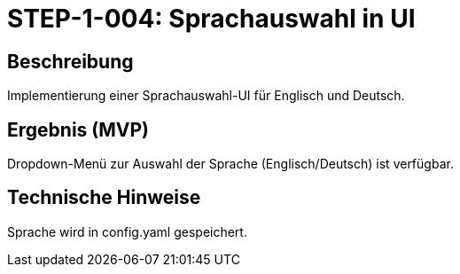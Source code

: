 = STEP-1-004: Sprachauswahl in UI
:type: UI
:status: Planning
:version: 1.0
:priority: Mittel
:responsible: UI Team
:created: 2025-09-14
:labels: ui, i18n, language
:references: <<depends:STEP-1-003>>, <<enables:STEP-1-005>>, <<implements:REQ-QUA-001>>

== Beschreibung
Implementierung einer Sprachauswahl-UI für Englisch und Deutsch.

== Ergebnis (MVP)
Dropdown-Menü zur Auswahl der Sprache (Englisch/Deutsch) ist verfügbar.

== Technische Hinweise
Sprache wird in config.yaml gespeichert.
